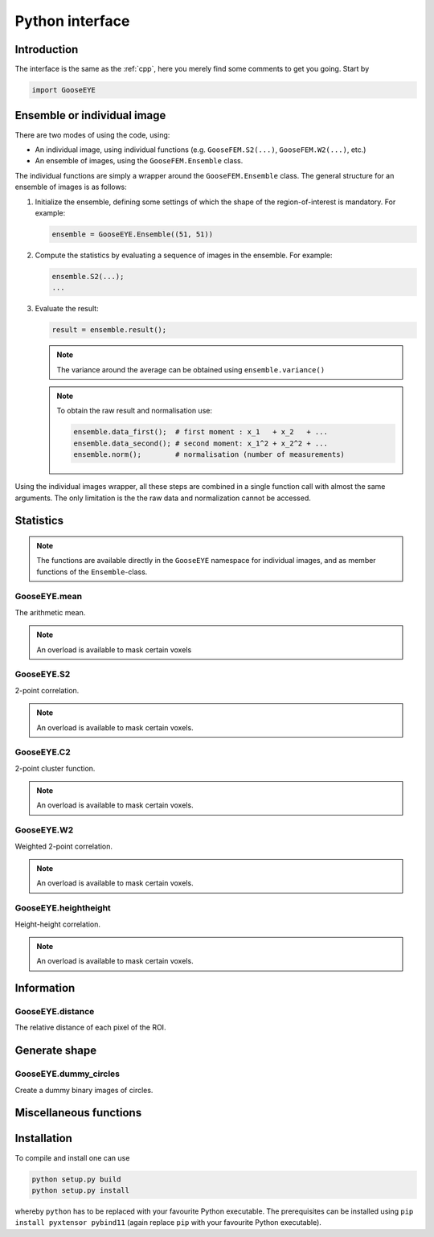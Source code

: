 
.. _python:

****************
Python interface
****************

Introduction
============

The interface is the same as the :ref:`cpp`, here you merely find some comments to get you going. Start by

.. code-block:: python

    import GooseEYE

Ensemble or individual image
============================

There are two modes of using the code, using:

*   An individual image, using individual functions (e.g. ``GooseFEM.S2(...)``, ``GooseFEM.W2(...)``, etc.)

*   An ensemble of images, using the ``GooseFEM.Ensemble`` class.

.. todo::

  Reference the right example.

The individual functions are simply a wrapper around the ``GooseFEM.Ensemble`` class. The general structure for an ensemble of images is as follows:

1.   Initialize the ensemble, defining some settings of which the shape of the region-of-interest is mandatory. For example:

     .. code-block:: python

        ensemble = GooseEYE.Ensemble((51, 51))

2.  Compute the statistics by evaluating a sequence of images in the ensemble. For example:

    .. code-block:: python

        ensemble.S2(...);
        ...

3.  Evaluate the result:

    .. code-block:: python

        result = ensemble.result();

    .. note::

        The variance around the average can be obtained using ``ensemble.variance()``

    .. note::

        To obtain the raw result and normalisation use:

        .. code-block:: python

            ensemble.data_first();  # first moment : x_1   + x_2   + ...
            ensemble.data_second(); # second moment: x_1^2 + x_2^2 + ...
            ensemble.norm();        # normalisation (number of measurements)

Using the individual images wrapper, all these steps are combined in a single function call with almost the same arguments. The only limitation is the the raw data and normalization cannot be accessed.

Statistics
==========

.. note::

  The functions are available directly in the ``GooseEYE`` namespace for individual images, and as member functions of the ``Ensemble``-class.

GooseEYE.mean
-------------

The arithmetic mean.

.. note::

  An overload is available to mask certain voxels

.. seealso::

  * :download:`GooseEYE.h <../include/GooseEYE/GooseEYE.h>`
  * :download:`Ensemble_mean.hpp <../include/GooseEYE/Ensemble_mean.hpp>`

GooseEYE.S2
-----------

2-point correlation.

.. note::

  An overload is available to mask certain voxels.

.. seealso::

  * :download:`GooseEYE.h <../include/GooseEYE/GooseEYE.h>`
  * :download:`Ensemble_S2.hpp <../include/GooseEYE/Ensemble_S2.hpp>`
  * :ref:`Theory & Example <theory_S2>`.

GooseEYE.C2
-----------

2-point cluster function.

.. note::

  An overload is available to mask certain voxels.

.. seealso::

  * :download:`GooseEYE.h <../include/GooseEYE/GooseEYE.h>`
  * :download:`Ensemble_C2.hpp <../include/GooseEYE/Ensemble_C2.hpp>`
  * :ref:`Theory & Example <theory_C2>`.

GooseEYE.W2
-----------

Weighted 2-point correlation.

.. note::

  An overload is available to mask certain voxels.

.. seealso::

  * :download:`GooseEYE.h <../include/GooseEYE/GooseEYE.h>`
  * :download:`Ensemble_W2.hpp <../include/GooseEYE/Ensemble_W2.hpp>`
  * :ref:`Theory & Example <theory_W2>`.

GooseEYE.heightheight
---------------------

Height-height correlation.

.. note::

  An overload is available to mask certain voxels.

.. seealso::

  * :download:`GooseEYE.h <../include/GooseEYE/GooseEYE.h>`
  * :download:`Ensemble_heightheight.hpp <../include/GooseEYE/Ensemble_heightheight.hpp>`
  * :ref:`Theory & Example <theory_heightheight>`.

Information
===========

GooseEYE.distance
-----------------

The relative distance of each pixel of the ROI.

.. seealso::

  * :download:`GooseEYE.h <../include/GooseEYE/GooseEYE.h>`
  * :download:`GooseEYE.hpp <../include/GooseEYE/GooseEYE.hpp>`
  * :ref:`Example <theory_heightheight>`.

Generate shape
==============

GooseEYE.dummy_circles
----------------------

Create a dummy binary images of circles.

.. seealso::

  * :download:`GooseEYE.h <../include/GooseEYE/GooseEYE.h>`
  * :download:`dummy_circles.hpp <../include/GooseEYE/dummy_circles.hpp>`
  * :ref:`Example <theory_S2>`.

Miscellaneous functions
=======================

.. todo::

  Describe all other functions here.

Installation
============

.. todo::

  Describe how obtains and uses xtensor.

To compile and install one can use

.. code-block:: bash

    python setup.py build
    python setup.py install

whereby ``python`` has to be replaced with your favourite Python executable. The prerequisites can be installed using ``pip install pyxtensor pybind11`` (again replace ``pip`` with your favourite Python executable).

